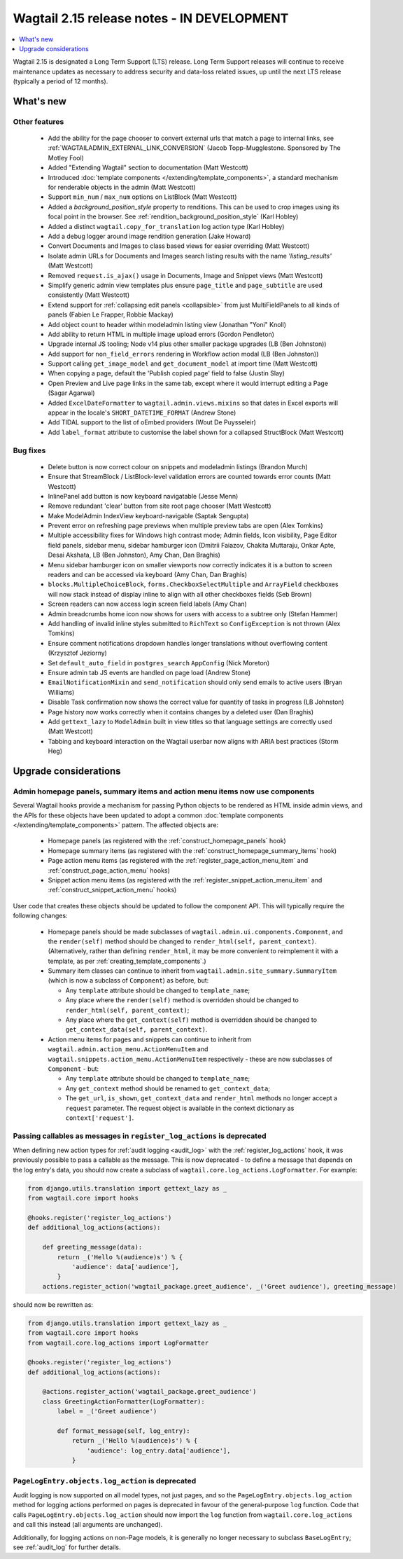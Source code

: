 ===========================================
Wagtail 2.15 release notes - IN DEVELOPMENT
===========================================

.. contents::
    :local:
    :depth: 1

Wagtail 2.15 is designated a Long Term Support (LTS) release. Long Term Support releases will continue to receive maintenance updates as necessary to address security and data-loss related issues, up until the next LTS release (typically a period of 12 months).


What's new
==========

Other features
~~~~~~~~~~~~~~

 * Add the ability for the page chooser to convert external urls that match a page to internal links, see :ref:`WAGTAILADMIN_EXTERNAL_LINK_CONVERSION` (Jacob Topp-Mugglestone. Sponsored by The Motley Fool)
 * Added "Extending Wagtail" section to documentation (Matt Westcott)
 * Introduced :doc:`template components </extending/template_components>`, a standard mechanism for renderable objects in the admin (Matt Westcott)
 * Support ``min_num`` / ``max_num`` options on ListBlock (Matt Westcott)
 * Added a `background_position_style` property to renditions. This can be used to crop images using its focal point in the browser. See :ref:`rendition_background_position_style` (Karl Hobley)
 * Added a distinct ``wagtail.copy_for_translation`` log action type (Karl Hobley)
 * Add a debug logger around image rendition generation (Jake Howard)
 * Convert Documents and Images to class based views for easier overriding (Matt Westcott)
 * Isolate admin URLs for Documents and Images search listing results with the name `'listing_results'` (Matt Westcott)
 * Removed ``request.is_ajax()`` usage in Documents, Image and Snippet views (Matt Westcott)
 * Simplify generic admin view templates plus ensure ``page_title`` and ``page_subtitle`` are used consistently (Matt Westcott)
 * Extend support for :ref:`collapsing edit panels <collapsible>` from just MultiFieldPanels to all kinds of panels (Fabien Le Frapper, Robbie Mackay)
 * Add object count to header within modeladmin listing view (Jonathan "Yoni" Knoll)
 * Add ability to return HTML in multiple image upload errors (Gordon Pendleton)
 * Upgrade internal JS tooling; Node v14 plus other smaller package upgrades (LB (Ben Johnston))
 * Add support for ``non_field_errors`` rendering in Workflow action modal (LB (Ben Johnston))
 * Support calling ``get_image_model`` and ``get_document_model`` at import time (Matt Westcott)
 * When copying a page, default the 'Publish copied page' field to false (Justin Slay)
 * Open Preview and Live page links in the same tab, except where it would interrupt editing a Page (Sagar Agarwal)
 * Added ``ExcelDateFormatter`` to ``wagtail.admin.views.mixins`` so that dates in Excel exports will appear in the locale's ``SHORT_DATETIME_FORMAT`` (Andrew Stone)
 * Add TIDAL support to the list of oEmbed providers (Wout De Puysseleir)
 * Add ``label_format`` attribute to customise the label shown for a collapsed StructBlock (Matt Westcott)

Bug fixes
~~~~~~~~~

 * Delete button is now correct colour on snippets and modeladmin listings (Brandon Murch)
 * Ensure that StreamBlock / ListBlock-level validation errors are counted towards error counts (Matt Westcott)
 * InlinePanel add button is now keyboard navigatable (Jesse Menn)
 * Remove redundant 'clear' button from site root page chooser (Matt Westcott)
 * Make ModelAdmin IndexView keyboard-navigable (Saptak Sengupta)
 * Prevent error on refreshing page previews when multiple preview tabs are open (Alex Tomkins)
 * Multiple accessibility fixes for Windows high contrast mode; Admin fields, Icon visibility, Page Editor field panels, sidebar menu, sidebar hamburger icon (Dmitrii Faiazov, Chakita Muttaraju, Onkar Apte, Desai Akshata, LB (Ben Johnston), Amy Chan, Dan Braghis)
 * Menu sidebar hamburger icon on smaller viewports now correctly indicates it is a button to screen readers and can be accessed via keyboard (Amy Chan, Dan Braghis)
 * ``blocks.MultipleChoiceBlock``, ``forms.CheckboxSelectMultiple`` and ``ArrayField`` checkboxes will now stack instead of display inline to align with all other checkboxes fields (Seb Brown)
 * Screen readers can now access login screen field labels (Amy Chan)
 * Admin breadcrumbs home icon now shows for users with access to a subtree only (Stefan Hammer)
 * Add handling of invalid inline styles submitted to ``RichText`` so ``ConfigException`` is not thrown (Alex Tomkins)
 * Ensure comment notifications dropdown handles longer translations without overflowing content (Krzysztof Jeziorny)
 * Set ``default_auto_field`` in ``postgres_search`` ``AppConfig`` (Nick Moreton)
 * Ensure admin tab JS events are handled on page load (Andrew Stone)
 * ``EmailNotificationMixin`` and ``send_notification`` should only send emails to active users (Bryan Williams)
 * Disable Task confirmation now shows the correct value for quantity of tasks in progress (LB Johnston)
 * Page history now works correctly when it contains changes by a deleted user (Dan Braghis)
 * Add ``gettext_lazy`` to ``ModelAdmin`` built in view titles so that language settings are correctly used (Matt Westcott)
 * Tabbing and keyboard interaction on the Wagtail userbar now aligns with ARIA best practices (Storm Heg)

Upgrade considerations
======================

Admin homepage panels, summary items and action menu items now use components
~~~~~~~~~~~~~~~~~~~~~~~~~~~~~~~~~~~~~~~~~~~~~~~~~~~~~~~~~~~~~~~~~~~~~~~~~~~~~

.. _template_components_2_15:

Several Wagtail hooks provide a mechanism for passing Python objects to be rendered as HTML inside admin views, and the APIs for these objects have been updated to adopt a common :doc:`template components </extending/template_components>` pattern. The affected objects are:

 * Homepage panels (as registered with the :ref:`construct_homepage_panels` hook)
 * Homepage summary items (as registered with the :ref:`construct_homepage_summary_items` hook)
 * Page action menu items (as registered with the :ref:`register_page_action_menu_item` and :ref:`construct_page_action_menu` hooks)
 * Snippet action menu items (as registered with the :ref:`register_snippet_action_menu_item` and :ref:`construct_snippet_action_menu` hooks)

User code that creates these objects should be updated to follow the component API. This will typically require the following changes:

 * Homepage panels should be made subclasses of ``wagtail.admin.ui.components.Component``, and the ``render(self)`` method should be changed to ``render_html(self, parent_context)``. (Alternatively, rather than defining ``render_html``, it may be more convenient to reimplement it with a template, as per :ref:`creating_template_components`.)
 * Summary item classes can continue to inherit from ``wagtail.admin.site_summary.SummaryItem`` (which is now a subclass of ``Component``) as before, but:

   * Any ``template`` attribute should be changed to ``template_name``;
   * Any place where the ``render(self)`` method is overridden should be changed to ``render_html(self, parent_context)``;
   * Any place where the ``get_context(self)`` method is overridden should be changed to ``get_context_data(self, parent_context)``.

 * Action menu items for pages and snippets can continue to inherit from ``wagtail.admin.action_menu.ActionMenuItem`` and ``wagtail.snippets.action_menu.ActionMenuItem`` respectively - these are now subclasses of ``Component`` - but:

   * Any ``template`` attribute should be changed to ``template_name``;
   * Any ``get_context`` method should be renamed to ``get_context_data``;
   * The ``get_url``, ``is_shown``, ``get_context_data`` and ``render_html`` methods no longer accept a ``request`` parameter. The request object is available in the context dictionary as ``context['request']``.


Passing callables as messages in ``register_log_actions`` is deprecated
~~~~~~~~~~~~~~~~~~~~~~~~~~~~~~~~~~~~~~~~~~~~~~~~~~~~~~~~~~~~~~~~~~~~~~~

When defining new action types for :ref:`audit logging <audit_log>` with the :ref:`register_log_actions` hook, it was previously possible to pass a callable as the message. This is now deprecated - to define a message that depends on the log entry's data, you should now create a subclass of ``wagtail.core.log_actions.LogFormatter``. For example:

.. code-block:: python

    from django.utils.translation import gettext_lazy as _
    from wagtail.core import hooks

    @hooks.register('register_log_actions')
    def additional_log_actions(actions):

        def greeting_message(data):
            return _('Hello %(audience)s') % {
                'audience': data['audience'],
            }
        actions.register_action('wagtail_package.greet_audience', _('Greet audience'), greeting_message)

should now be rewritten as:

.. code-block:: python

    from django.utils.translation import gettext_lazy as _
    from wagtail.core import hooks
    from wagtail.core.log_actions import LogFormatter

    @hooks.register('register_log_actions')
    def additional_log_actions(actions):

        @actions.register_action('wagtail_package.greet_audience')
        class GreetingActionFormatter(LogFormatter):
            label = _('Greet audience')

            def format_message(self, log_entry):
                return _('Hello %(audience)s') % {
                    'audience': log_entry.data['audience'],
                }


``PageLogEntry.objects.log_action`` is deprecated
~~~~~~~~~~~~~~~~~~~~~~~~~~~~~~~~~~~~~~~~~~~~~~~~~

Audit logging is now supported on all model types, not just pages, and so the ``PageLogEntry.objects.log_action``
method for logging actions performed on pages is deprecated in favour of the general-purpose ``log`` function. Code that
calls ``PageLogEntry.objects.log_action`` should now import the ``log`` function from ``wagtail.core.log_actions`` and
call this instead (all arguments are unchanged).

Additionally, for logging actions on non-Page models, it is generally no longer necessary to subclass ``BaseLogEntry``; see :ref:`audit_log` for further details.
